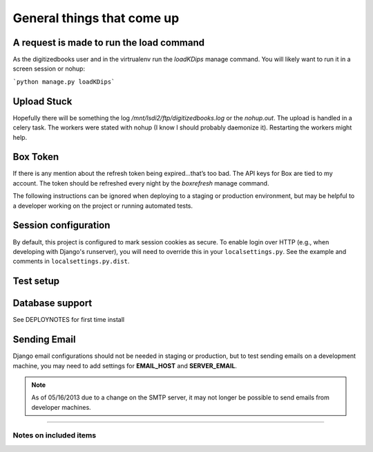 General things that come up
===========================

A request is made to run the load command
-----------------------------------------
As the digitizedbooks user and in the virtrualenv run the `loadKDips` manage command. You will likely want to run it in a screen session or nohup:

```python manage.py loadKDips```

Upload Stuck
------------
Hopefully there will be something the log `/mnt/lsdi2/ftp/digitizedbooks.log` or the `nohup.out`. The upload is handled in a celery task. The workers were stated with nohup (I know I should probably daemonize it). Restarting the workers might help. 

Box Token
---------
If there is any mention about the refresh token being expired…that’s too bad. The API keys for Box are tied to my account. The token should be refreshed every night by the `boxrefresh` manage command.

The following instructions can be ignored when deploying to a staging
or production environment, but may be helpful to a developer working
on the project or running automated tests.

Session configuration
---------------------

By default, this project is configured to mark session cookies as secure. To
enable login over HTTP (e.g., when developing with Django's runserver), you
will need to override this in your ``localsettings.py``.  See the example
and comments in ``localsettings.py.dist``.

Test setup
----------


Database support
----------------
See DEPLOYNOTES for first time install

Sending Email
-------------

Django email configurations should not be needed in staging or production,
but to test sending emails on a development machine, you may need to add
settings for **EMAIL_HOST** and **SERVER_EMAIL**.

.. Note::
   As of 05/16/2013 due to a change on the SMTP server,
   it may not longer be possible to send emails from developer machines.


-----

Notes on included items
~~~~~~~~~~~~~~~~~~~~~~~
